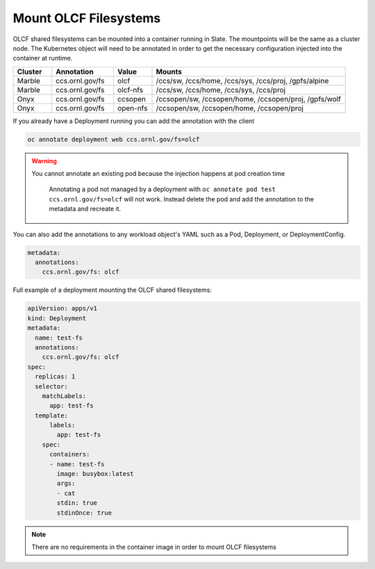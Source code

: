 ######################
Mount OLCF Filesystems
######################

OLCF shared filesystems can be mounted into a container running in Slate. The mountpoints
will be the same as a cluster node. The Kubernetes object will need to be annotated in order
to get the necessary configuration injected into the container at runtime.

.. csv-table::
  :header: "Cluster", "Annotation", "Value", "Mounts"
  :widths: 5, 8, 5, 25

  "Marble", "ccs.ornl.gov/fs", "olcf", "/ccs/sw, /ccs/home, /ccs/sys, /ccs/proj, /gpfs/alpine"
  "Marble", "ccs.ornl.gov/fs", "olcf-nfs", "/ccs/sw, /ccs/home, /ccs/sys, /ccs/proj"
  "Onyx", "ccs.ornl.gov/fs", "ccsopen", "/ccsopen/sw, /ccsopen/home, /ccsopen/proj, /gpfs/wolf"
  "Onyx", "ccs.ornl.gov/fs", "open-nfs", "/ccsopen/sw, /ccsopen/home, /ccsopen/proj"

If you already have a Deployment running you can add the annotation with the client

.. code:: bash

  oc annotate deployment web ccs.ornl.gov/fs=olcf

.. warning::
  You cannot annotate an existing pod because the injection happens at pod creation time

  .. pull-quote::

    Annotating a pod not managed by a deployment with ``oc annotate pod test ccs.ornl.gov/fs=olcf``
    will not work. Instead delete the pod and add the annotation to the metadata and recreate it.

You can also add the annotations to any workload object's YAML such as a Pod, Deployment,
or DeploymentConfig.

.. code:: yaml

  metadata:
    annotations:
      ccs.ornl.gov/fs: olcf

Full example of a deployment mounting the OLCF shared filesystems:

.. code:: yaml

  apiVersion: apps/v1
  kind: Deployment
  metadata:
    name: test-fs
    annotations:
      ccs.ornl.gov/fs: olcf
  spec:
    replicas: 1
    selector:
      matchLabels:
        app: test-fs
    template:
        labels:
          app: test-fs
      spec:
        containers:
        - name: test-fs
          image: busybox:latest
          args:
          - cat
          stdin: true
          stdinOnce: true

.. note::
  There are no requirements in the container image in order to mount OLCF filesystems

